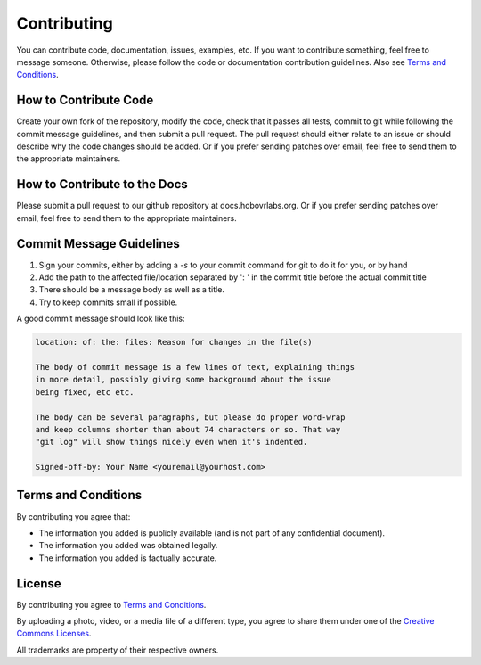 .. _contrib-section:

Contributing
============

You can contribute code, documentation, issues, examples, etc. If you want to contribute something, feel free to message someone. Otherwise, please follow the code or documentation contribution guidelines. Also see `Terms and Conditions`_.

How to Contribute Code
^^^^^^^^^^^^^^^^^^^^^^

Create your own fork of the repository, modify the code, check that it passes all tests, commit to git while following the commit message guidelines, and then submit a pull request. The pull request should either relate to an issue or should describe why the code changes should be added. Or if you prefer sending patches over email, feel free to send them to the appropriate maintainers.

How to Contribute to the Docs
^^^^^^^^^^^^^^^^^^^^^^^^^^^^^

Please submit a pull request to our github repository at docs.hobovrlabs.org. Or if you prefer sending patches over email, feel free to send them to the appropriate maintainers.

Commit Message Guidelines
^^^^^^^^^^^^^^^^^^^^^^^^^

1) Sign your commits, either by adding a `-s` to your commit command for git to do it for you, or by hand
2) Add the path to the affected file/location separated by ':  ' in the commit title before the actual commit title
3) There should be a message body as well as a title.
4) Try to keep commits small if possible.

A good commit message should look like this:

.. code-block:: rst

  location: of: the: files: Reason for changes in the file(s)

  The body of commit message is a few lines of text, explaining things
  in more detail, possibly giving some background about the issue
  being fixed, etc etc.

  The body can be several paragraphs, but please do proper word-wrap
  and keep columns shorter than about 74 characters or so. That way
  "git log" will show things nicely even when it's indented.

  Signed-off-by: Your Name <youremail@yourhost.com>

Terms and Conditions
^^^^^^^^^^^^^^^^^^^^

By contributing you agree that:

* The information you added is publicly available (and is not part of any confidential document).

* The information you added was obtained legally.

* The information you added is factually accurate.


License
^^^^^^^

By contributing you agree to `Terms and Conditions`_.

By uploading a photo, video, or a media file of a different type, you agree to share them under one of the `Creative Commons Licenses <https://creativecommons.org/licenses/>`_.

All trademarks are property of their respective owners.